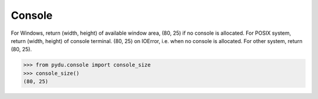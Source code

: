 Console
-------

.. class:: pydu.console.console_size()

    For Windows, return (width, height) of available window area, (80, 25)
    if no console is allocated.
    For POSIX system, return (width, height) of console terminal. (80, 25)
    on IOError, i.e. when no console is allocated.
    For other system, return (80, 25).

    >>> from pydu.console import console_size
    >>> console_size()
    (80, 25)
